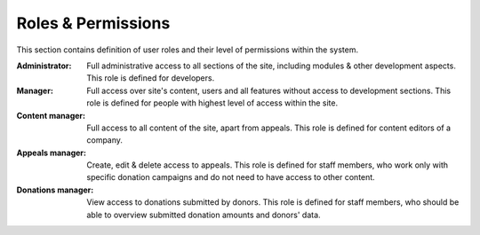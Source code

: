 Roles & Permissions
===================

This section contains definition of user roles and their level of permissions within the system.

:Administrator:
    Full administrative access to all sections of the site, including modules & other development aspects. This
    role is defined for developers.

:Manager:
    Full access over site's content, users and all features without access to development sections. This role is defined
    for people with highest level of access within the site.

:Content manager:
    Full access to all content of the site, apart from appeals. This role is defined for content editors of a company.

:Appeals manager:
    Create, edit & delete access to appeals. This role is defined for staff members, who work only with specific
    donation campaigns and do not need to have access to other content.

:Donations manager:
    View access to donations submitted by donors. This role is defined for staff members, who should be able to
    overview submitted donation amounts and donors' data.

